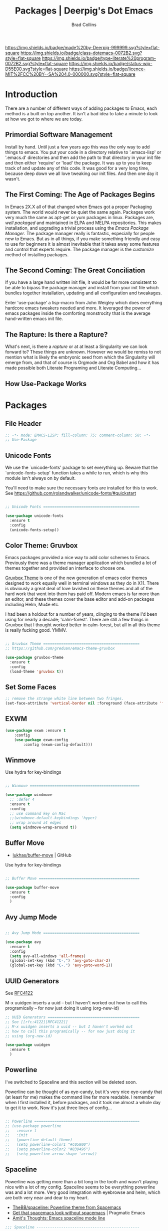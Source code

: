 #   -*- mode: org; fill-column: 60 -*-

#+TITLE: Packages  | Deerpig's Dot Emacs
#+AUTHOR: Brad Collins
#+EMAIL: brad@chenla.la
#+STARTUP: showall
#+TOC: headlines 4
#+PROPERTY: header-args    :results drawer  :tangle emacs-packages.el
:PROPERTIES:
:CUSTOM_ID: 
:Name:      /home/deerpig/proj/deerpig/dot-emacs/dot-packages.org
:Created:   2017-07-02T18:06@Prek Leap (11.642600N-104.919210W)
:ID:        3af7d95c-65f4-45bb-8795-278aba9a7cce
:VER:       552265683.115872395
:GEO:       48P-491193-1287029-15
:BXID:      pig:VYK2-0224
:Class:     dotemacs
:Type:      literate-program
:Status:    wip
:Licence:   MIT/CC BY-SA 4.0
:END:

[[https://img.shields.io/badge/made%20by-Deerpig-999999.svg?style=flat-square]] 
[[https://img.shields.io/badge/class-dotemacs-0072B2.svg?style=flat-square]]
[[https://img.shields.io/badge/type-literate%20program-0072B2.svg?style=flat-square]]
[[https://img.shields.io/badge/status-wip-D55E00.svg?style=flat-square]]
[[https://img.shields.io/badge/licence-MIT%2FCC%20BY--SA%204.0-000000.svg?style=flat-square]]

* Introduction

There are a number of different ways of adding packages to Emacs, each
method is a built on top another.  It isn't a bad idea to take  a
minute to look at how we got to where we are today.

** Primordial Software Management

Install by hand.  Until just a few years ago this was the only way to
add things to emacs.  You put your code in a directory relative to
'.emacs-lisp' or '.emacs.d' directories and then add the path to that
directory in your init file and then either 'require' or 'load' the
package.  It was up to you to keep track of and update any of this
code.  It was good for a very long time, because deep down we all love
tweaking our init files.  And then one day it wasn't.  

** The First Coming: The Age of Packages Begins

In Emacs 2X.X all of that changed when Emacs got a proper Packaging
system.  The world would never be quiet the same again. Packages work
very much the same as apt-get or yum packages in linux.  Packages are,
/well packaged/ and maintained in ELPA and MELPA repositories.  This
makes installation, and upgrading a trivial process using the /Emacs
Package Manager/.  The package manager really is fantastic, especially
for people new to Emacs.  But as in all things, if you make something
friendly and easy to use for beginners it is almost inevitable that it
takes away some features and control that experts require.  The
package manager is the /customize/ method of installing packages.

** The Second Coming: The Great Conciliation

If you have a large hand written init file, it would be far more
consistent to be able to bipass the package manager and install from
your init file which bundles together installation, updating and all
configuration and tweakages.

Enter 'use-package' a lisp-macro from John Weigley which does
everything hardcore emacs tweakers needed and more.  It leveraged the
power of emacs packages inside the comforting monstrocity that is the
average hand-written emacs init file.

** The Rapture: Is there a Rapture?  

What's next, is there a /rapture/ or at at least a Singularity we can
look forward to?  These things are unknown.  However we would be
remiss to not mention what is likely the embryonic seed from which the
Singularity will emerge from, and that of course is Orgmode and Org
Babel and how it has made possible both Literate Programing and
Literate Computing...

** How Use-Package Works

* Packages
** File Header 
:PROPERTIES:
:ID:       5c452ffb-2cb8-4556-8c63-df447db69ed1
:END:

#+begin_src emacs-lisp
;; -*- mode: EMACS-LISP; fill-column: 75; comment-column: 50; -*-
;; Use-Package
#+end_src

** Unicode Fonts
:PROPERTIES:
:ID:       92bef879-4601-4f50-9089-952aed56f3cb
:END:

We use the `unicode-fonts' package to set everything up. Beware that
the `unicode-fonts-setup' function takes a while to run, which is why
this module isn't always on by default.

You'll need to make sure the necessary fonts are installed for this to
work. See https://github.com/rolandwalker/unicode-fonts/#quickstart

#+begin_src emacs-lisp

;; Unicode Fonts ===========================================

(use-package unicode-fonts
  :ensure t
  :config
  (unicode-fonts-setup))

#+end_src


** Color Theme: Gruvbox
:PROPERTIES:
:ID:       7953bec4-274c-4c4c-a9fa-1f28cb99b55c
:END:

Emacs packages provided a nice way to add color schemes to Emacs.
Previously there was a theme manager application which bundled a lot
of themes together and provided an interface to choose one.

[[https://github.com/greduan/emacs-theme-gruvbox][Gruvbox Theme]] is one of the new generation of emacs color themes
designed to work equally well in terminal windows as they do in X11.
There is obviously a great deal of love lavished on these themes and
all of the hard work that went into them has paid off.  Modern emacs
is far more than an editor, and these themes cover the base editor and
add-on packages including Helm, Mu4e etc.

I had been a holdout for a number of years, clinging to the theme I'd 
been using for nearly a decade; 'calm-forest'.  There are still a few
things in Gruvbox that I thought worked better in calm-forest, but all
in all this theme is really fucking good.  YMMV.

#+begin_src emacs-lisp

;; Gruvbox Theme ===========================================
;; https://github.com/greduan/emacs-theme-gruvbox

(use-package gruvbox-theme
  :ensure t
  :config
  (load-theme 'gruvbox t))

#+end_src


** Set Some Faces
:PROPERTIES:
:ID:       3b16868d-1cfb-4f87-a126-18152d00e768
:END:

#+begin_src emacs-lisp
;; remove the strange white line between two fringes.
(set-face-attribute 'vertical-border nil :foreground (face-attribute 'fringe :background))
#+end_src


** EXWM
:PROPERTIES:
:ID:       1ed6a925-5e2c-4118-a90a-3bec65d79891
:END:

#+begin_src emacs-lisp
(use-package exwm :ensure t
    :config 
    (use-package exwm-config
        :config (exwm-config-default)))

#+end_src

** Winmove
:PROPERTIES:
:ID:       a19fa59c-d130-4d07-9344-78e7df23c6dc
:END:

Use hydra for key-bindings

#+begin_src emacs-lisp

;; Winmove =================================================

(use-package windmove
  ;; :defer 4
  :ensure t
  :config
  ;; use command key on Mac
  ;;(windmove-default-keybindings 'hyper)
  ;; wrap around at edges
  (setq windmove-wrap-around t))

#+end_src


** Buffer Move
:PROPERTIES:
:ID:       c1bc6e2a-d772-40f9-b614-d424218ca4f6
:END:

 - [[https://github.com/lukhas/buffer-move][lukhas/buffer-move]] | GitHub

Use hydra for key-bindings

#+begin_src emacs-lisp

;; Buffer Move =============================================

(use-package buffer-move
  :ensure t
  :config
  )
#+end_src


** Avy Jump Mode
:PROPERTIES:
:ID:       abf3134e-8884-43a5-935d-c5e33bf9943b
:END:

#+begin_src emacs-lisp

;; Avy Jump Mode ===========================================

(use-package avy
  :ensure t
  :config
  (setq avy-all-windows 'all-frames)
  (global-set-key (kbd "C-,") 'avy-goto-char-2)
  (global-set-key (kbd "C-.") 'avy-goto-word-1))

#+end_src

** UUID Generators
:PROPERTIES:
:ID:       e9aa7b87-260a-4985-ac4c-c938e24e5010
:END:

See [[rfc:4122][RFC4122]]

M-x uuidgen inserts a uuid -- but I haven't worked out how to call
this programically -- for now just doing it using (org-new-id)


#+begin_src emacs-lisp
;; UUID Generators =========================================
;; See [[rfc:4122][RFC4122]]
;; M-x uuidgen inserts a uuid -- but I haven't worked out
;; how to call this programically -- for now just doing it
;; using (org-new-id)

(use-package uuidgen
  :ensure t
  )

#+end_src


** Powerline
:PROPERTIES:
:ID:       9db01df2-8b67-472f-819a-bc18809a362f
:END:

I've switched to Spaceline and this section will be deleted soon.

Powerline can be thought of as eye-candy, but it's very nice eye-candy
that (at least for me) makes the command line far more readable.  I
remember when I first installed it, before packages, and it took me
almost a whole day to get it to work.  Now it's just three lines of
config...

#+begin_src emacs-lisp

  ;; Powerline ===============================================
  ;; (use-package powerline
  ;;   :ensure t
  ;;   :init
  ;;   (powerline-default-theme)
  ;;   (setq powerline-color1 "#C05800")
  ;;   (setq powerline-color2 "#839496")
  ;;   (setq powerline-arrow-shape 'arrow))

#+end_src

** Spaceline
:PROPERTIES:
:ID:       7b9ec49b-f6ce-4f34-b349-a10988e7b1ba
:END:


Powerline was getting more than a bit long in the tooth and
wasn't playing nice with a lot of my config.  Spaceline
seems to be everything powerline was and a lot more.  Very
good integration with eyebrowse and helm, which are both
very near and dear to my heart.

 - [[https://github.com/TheBB/spaceline][TheBB/spaceline: Powerline theme from Spacemacs]]
 - [[http://pragmaticemacs.com/emacs/get-that-spacemacs-look-without-spacemacs/][Get that spacemacs look without spacemacs]] | Pragmatic Emacs
 - [[http://amitp.blogspot.com/2017/01/emacs-spaceline-mode-line.html][Amit's Thoughts: Emacs spaceline mode line]]

#+begin_src emacs-lisp
;;; Spaceline ----------------------------------------------

(use-package spaceline
  :ensure t
  :init
  (setq powerline-default-separator 'wave)
  :config
  (require 'spaceline-config)
  (setq spaceline-workspace-numbers-unicode t)
  (setq spaceline-window-numbers-unicode t)
  (spaceline-helm-mode 1)
  (spaceline-spacemacs-theme))
#+end_src


** Projectile and Helm Projectile
:PROPERTIES:
:ID:       c644613d-72ad-4b6d-9e2a-dff4ca93b077
:END:

 - [[http://cestlaz.github.io/posts/using-emacs-33-projectile-jump/#.Wchi9qsxVpg][Using Emacs - 33 - projectile, dumb-jump]] | C'est la Z
 - [[https://github.com/bbatsov/projectile/blob/master/README.md][bbatsov/projectile]] | GitHub


#+begin_src emacs-lisp
;;; Projectile ---------------------------------------------

(use-package projectile
  :ensure t
  :init
  (setq-default projectile-keymap-prefix (kbd "H-,"))
  :config
  (projectile-global-mode)
  (setq projectile-completion-system 'helm))

;;; Helm Projectile ----------------------------------------

(use-package helm-projectile
  :ensure t
  :config
  (helm-projectile-on))

#+end_src

** eShell
:PROPERTIES:
:ID:       29e92d29-98d4-446c-a02c-1b855584cbf2
:END:

I am one of those people who admire eshell and yet have never gotten
into the habit of using it on a regular basis. I now use [[https://github.com/Guake/guake][Guake]]
pulldown terminal emulator outside of emacs.

I think once I start using tramp more in my workflow for managing
servers I will start to use eShell more.  But for now...

When I do start to use eShell in earnest, these links are a good place
to start:

 - [[http://cestlaz.github.io/posts/using-emacs-27-shell/#.WKFrkbMxVph][Using Emacs - 27 - shell and eshell]] | C'est la Z
 - [[https://www.masteringemacs.org/article/complete-guide-mastering-eshell][Mastering Eshell]] Mastering Emacs

#+begin_src emacs-lisp

;; eshell ===================================================
(use-package eshell-git-prompt
  :ensure t
  :config
  (eshell-git-prompt-use-theme 'robbyrussell))

;; Define a keybinding to get to your eshell quickly.
(global-set-key (kbd "C-c e") 'eshell)

;; Visual commands are commands which require a proper terminal.
;; eshell will run them in a term buffer when you invoke them.
(setq eshell-visual-commands
      '("less" "tmux" "htop" "top" "bash" "zsh" "fish"))
(setq eshell-visual-subcommands
      '(("git" "log" "l" "diff" "show")))

#+end_src


** Tramp
:PROPERTIES:
:ID:       a0b4ba0b-c294-459d-a9da-7c7122ad8739
:END:

This allows you to use tramp to open files on remote hosts
using the sudo command:  so =/sudo:host:/etc/hosts= should
now work.

#+begin_src emacs-lisp
(add-to-list 'tramp-default-proxies-alist
                   '(nil "\\`root\\'" "/ssh:%h:"))
      (add-to-list 'tramp-default-proxies-alist
                   '((regexp-quote (system-name)) nil nil))
#+end_src


** EMMS
:PROPERTIES:
:ID:       077cbd7e-2600-44bf-86c7-56933a0c55a3
:END:

EMMS is the Emacs Multi-Media System.  EMMS has been around a while
and is still in active development.  I've played with it a couple of
times, but it doesn't seem to be to handle very large media
collections like mine.  My music alone is nearly two terrabytes.

Every other year or so, I stumble across it and try it again.  At the
moment it doesn't fit my needs so it's commented out until next time.

Good places to start, when /playing/ around with it:

  - [[https://www.gnu.org/software/emms/][Emacs Multimedia System]] | EMMS Home on gnu.org
  - [[https://www.emacswiki.org/emacs/EMMS][EMMS]] | Emacs Wiki

#+begin_src emacs-lisp

;; emms ====================================================

;;(use-package emms
;;  :ensure t
;;  :config
;;  (progn
;;    (emms-standard)
;;    (emms-default-players)
;;    (setq emms-playlist-buffer-name "Music-EMMS")
;;    (setq emms-source-file-default-directory "/media/deerpig/green/music")))

#+end_src

** WC-Org
:PROPERTIES:
:ID:       addc0ceb-4923-478a-aefa-2fd200e8abaf
:END:

Displays word count in modeline of org buffers.

Can be customized using `defcustom wc-linemode-format'

See http://ireal.blog/?p=6722


#+begin_src emacs-lisp

;; WC-Org ==================================================
;; (add-hook 'org-mode-hook 'wc-mode)
;; Displays word count in modeline of org buffers.
;; Can be customized using `defcustom wc-linemode-format'
;; See http://ireal.blog/?p=6722

(use-package wc-mode
  :ensure t
  )

#+end_src

** Org Wiki

;; Org-wiki ================================================

;; (use-package org-wiki
;;   :ensure t
;;   :init
;;   )

;; https://github.com/caiorss/org-wiki

 ;; (let ((url "https://raw.githubusercontent.com/caiorss/org-wiki/master/org-wiki.el"))     
 ;;       (with-current-buffer (url-retrieve-synchronously url)
 ;; 	(goto-char (point-min))
 ;; 	(re-search-forward "^$")
 ;; 	(delete-region (point) (point-min))
 ;; 	(kill-whole-line)
 ;; 	(package-install-from-buffer)))


** Org Ref
:PROPERTIES:
:ID:       b48c80ce-d8fb-49ea-82fe-983b4880d9a4
:END:

Org-Ref is nothing short of mindblowing!  

#+begin_quote
org-ref: citations, cross-references, indexes, glossaries and bibtex
utilities for org-mode
#+end_quote


Where to begin:

  - [[https://github.com/jkitchin/org-ref][Org-Ref]] | jkitchin GitHub
  - [[https://www.youtube.com/watch?v=2t925KRBbFc][Org Ref]] | YouTube

#+begin_src emacs-lisp

  ;; Org-Ref =================================================

  ;; Org-ref is for interactively adding references to org documents
  ;; as they are being composed and exported.

  (use-package org-ref
    :ensure t
    :config
    (setq reftex-default-bibliography '("~/proj/chenla/hoard/bib.bib"))
    (setq org-ref-ref-library 'org-ref-helm-cite)

    (setq org-ref-bibliography-notes    "~/proj/chenla/hoard/read.org"
	  org-ref-default-bibliography      "~/proj/chenla/hoard/bib.bib"
	  org-ref-pdf-directory             "~/proj/chenla/hoard/lib")

    (setq bibtex-completion-bibliography "~/proj/chenla/hoard/bib.bib"
	  bibtex-completion-library-path     "~/proj/chenla/hoard/lib"
	  bibtex-completion-notes-path       "~/proj/chenla/hoard"))
#+end_src

#+RESULTS:
:RESULTS:
t
:END:

** Interleave Mode
:PROPERTIES:
:ID:       9fc127a3-1d1f-4a51-a5e0-439090dd6aca
:END:

[[https://github.com/rudolfochrist/interleave][rudolfochrist/interleave: Emacs minor mode to interleave notes and text books]]

#+begin_src emacs-lisp

;; Interleave Mode ==========================================

;; Interleave org notes in pdf files

  (use-package interleave
    :ensure t
    :config
)
#+end_src

** SSH
:PROPERTIES:
:ID:       5cbae530-a69e-42aa-9f6d-112d248b957d
:END:

#+begin_src emacs-lisp

;; SSH =====================================================

;; may or may not help emacs not prompt for ssh key passphrases

(use-package exec-path-from-shell
  :ensure t
  :config
  (exec-path-from-shell-copy-env "SSH_AGENT_PID")
  (exec-path-from-shell-copy-env "SSH_AUTH_SOCK"))

#+end_src

** Which Key
:PROPERTIES:
:ID:       8967b5c9-46f4-427d-a7f1-326ed2510c7a
:END:

which-key is a minor mode for Emacs that displays the key bindings
following your currently entered incomplete command (a prefix) in a
popup.

This cuts down on the need for a many hydras.  I love hydra but it's
better at creating little alternate universes to do specialized
things.

home: [[https://github.com/justbur/emacs-which-key][emacs-which-key]] | github
      [[http://irreal.org/blog/?p=5156][Which Key]] | Irreal

#+begin_src emacs-lisp
(use-package which-key
  :ensure t
  :config 
  (which-key-setup-side-window-right)
  (which-key-mode)
)
#+end_src

#+RESULTS:
: t

** Git Packages
:PROPERTIES:
:ID:       6011bfa4-2472-4513-aee8-513ef9f6fd20
:END:

 - [[http://www.wikemacs.org/wiki/Git#Colorize_Dired_output_depending_on_the_file_git_status][Git]] | WikEmacs


#+begin_src emacs-lisp
;; GIT Packages ============================================
#+end_src
*** Git Library
:PROPERTIES:
:ID:       9921e384-7daa-43a1-99a9-51911227d509
:END:

#+begin_src emacs-lisp
(use-package git
  :ensure t)
#+end_src

*** Magit
:PROPERTIES:
:ID:       4a87ed14-14d0-4c37-be54-42bc1003393a
:END:

Magit, along with Orgmode and Helm have transformed the way I use
Emacs more than perhaps any other.  But there is a learning curve --
but most of that learning curve is getting your head around Git and
how to /think/ in Git and make it part of nearly every moment of your
workflow. 

Magit actually makes learning and integrating Git into your life far
easier, even though I still only use a fraction of the power of what
Git and Magit can do.

Hmmmm. for someone who doesn't like learning tech skills from YouTube,
there sure are a lot of emacs videos of late.  The thing is, the
videos /aren't/ a good to learn new things.  But they are good at
showing what's possible and demonstrate workflow that is difficult to
do in a document.

Git is one of those subjects where videos can help visualize workflow
and useage patterns.  And if you think I'm rationalizing.... well,
that's my story and I'm sticking to it.

More info & Videos: 

  - [[https://www.youtube.com/watch?v=D1SJ6mFWYyA][Productive Emacs: Magit]] | YouTube

I'm starting to get the hang of simple rebasing, but squashing and
splitting are still beyond me.  These are good places to start:

  - [[https://www.youtube.com/watch?v=vQO7F2Q9DwA&feature=youtu.be][Magit Rebasing]] | YouTube
  - [[http://irreal.org/blog/?p=5514][Rewriting Git History with Rebase in Magit]] | Irreal

Merging diffs is the bane of my existence.  I'm still struggling to
effectively use both smerge and ediff in Magit.  These links are good
starting places:

  - [[http://irreal.org/blog/?p=5651][Merging with smerge]] | Irreal
  - [[https://coderwall.com/p/mcrwag/use-magit-ediff-to-resolve-merge-conflicts][Use magit-ediff to resolve merge conflicts]] | Coderwall
 

#+begin_src emacs-lisp
;;disable version control

(setq vc-handled-backends nil)


#+end_src


#+begin_src emacs-lisp

;; Magit ---------------------------------------------------

(use-package magit
  :ensure t
  :bind
  ("C-x g" . magit-status)
  ("C-x M-g" . magit-dispatch-popup))

(global-set-key (kbd "H-h") 'magit-log-buffer-file)

#+end_src

*** Git Gutter
:PROPERTIES:
:ID:       3ccf9ace-23b1-44f2-8005-e9255099ff32
:END:

Git gutter is a minor mode that indicates lines, in the left-side
/gutter/ of the window that have been added or deleted or changed
since the last comit in a Git repository.

After you've used this for a couple of days you start to wonder how
you ever lived without it.

:home: https://github.com/syohex/emacs-git-gutter

#+begin_src emacs-lisp

;; Git-Gutter ----------------------------------------------
;; :home: https://github.com/syohex/emacs-git-gutter
(use-package git-gutter
  :ensure t
  :config
  ;; use globally
  (global-git-gutter-mode +1)
  ;; add hook if you want to only use for specific modes
  (add-hook 'ruby-mode-hook 'git-gutter-mode)
  (add-hook 'python-mode-hook 'git-gutter-mode))

#+end_src

*** Magithub
:PROPERTIES:
:ID:       890a3c37-e10a-4f71-9d7d-7869da0054e7
:END:

Magithub allows you to create new repos in GitHub from within emacs.
I haven't really felt the need for this, though lately I'm been
creating a lot of new GitHub repos.  But I still have it commented out
until I feel the need.

#+begin_src emacs-lisp

;; Magithub ------------------------------------------------
;; SEE: http://jr0cket.co.uk/2017/02/spacemacs-using-magit-with-github.html
;;
;; requires installation of hub, see: https://hub.github.com/
;; which I'm not quite ready to do.

;; (use-package magithub
;;   :ensure t
;;   :after magit
;;   :config (magithub-feature-autoinject t))

#+end_src

*** nov.el
:PROPERTIES:
:ID:       c142f5b0-f087-4ff2-bd26-a7a36a0fd151
:END:

Emacs epub reader.

[[https://github.com/wasamasa/nov.el/blob/master/nov.el][wasamasa/nov.el]] | github
[[https://github.com/tali713/esxml/tree/css-select][tali713/esxml at css-select]] | github

#+begin_src emacs-lisp
;; nov.el --------------------------------------------------
;; epub reader
;; requires the esxml library with css-select checked out.

(add-to-list 'load-path "~/.emacs.d/esxml")
(require 'esxml)
(load "~/.emacs.d/nov/nov.el")
(setq nov-unzip-program "/usr/bin/unzip")
(push '("\\.epub\\'" . nov-mode) auto-mode-alist)


#+end_src






*** Git Time Machine
:PROPERTIES:
:ID:       2b6a7bbd-257f-4e99-b5b2-4cc6ca550cd2
:END:

 - [[https://github.com/pidu/git-timemachine][pidu/git-timemachine]] | GitHub


  - p :: Visit previous historic version
  - n :: Visit next historic version
  - w :: Copy the abbreviated hash of the current historic version
  - W :: Copy the full hash of the current historic version
  - g :: Goto nth revision
  - q :: Exit the time machine.

#+begin_src emacs-lisp

;; Git Timemachine -----------------------------------------

(use-package  git-timemachine
  :ensure t
)

#+end_src
*** Dired K
:PROPERTIES:
:ID:       6fb67724-ca2f-46db-bf52-ee28e88054ae
:END:

Highlights contents of git repository directories in dired like in [[https://github.com/supercrabtree/k][k]]
in z-shell.

After you get used to git-gutter this is the next logical step.  I
like it, but would like to see the option of having a view mode that
matched git-gutter.  But then again perhaps not.

I also like the human readable size colors which go from green to red,
indicating the file size.  And having timestamps that gradually fade
is very nice as well.

- [[https://github.com/syohex/emacs-dired-k][syohex/emacs-dired-k]] | GitHub


#+begin_src emacs-lisp
;; Dired K =================================================

(use-package dired-k
  :ensure t
  :config 
  (setq dired-k-human-readable t)
  (define-key dired-mode-map (kbd "K") 'dired-k)
  ;; You can use dired-k alternative to revert-buffer
  (define-key dired-mode-map (kbd "g") 'dired-k)

  ;; always execute dired-k when dired buffer is opened
  (add-hook 'dired-initial-position-hook 'dired-k)

  (add-hook 'dired-after-readin-hook #'dired-k-no-revert))
#+end_src


** Yas-snippet
:PROPERTIES:
:ID:       c3491a11-1d69-469c-8168-2efc01506b03
:END:


Clone AndreaCrotti's yasnippet collection:

   https://github.com/AndreaCrotti/yasnippet-snippets.git 

I put the directories under the ~/.dotfiles/emacs.d/ directory so that
snippets are kept in sync between boxes.  yasmate snippets end in an
underscore -- so in an org file, dot_ and then <TAB> will insert the
snippets.  Install all custom snippets into the snippets directory
when you hit C-c C-c when you create a new snippet and then run M-x
yas-reload-all.  M-x yasnippet-describe-tables will show available
snippets for the mode you are in.

#+begin_src emacs-lisp
  ;; YASNIPPET ================================================

  (use-package yasnippet
    :ensure t
    :config
      (setq yas-snippet-dirs
        '("~/.emacs.d/yasmate/"
          "~/.emacs.d/snippets/"))
    (setq warning-suppress-types '(yasnippet backquote-change))
    ;;(add-to-list 'warning-suppress-types '(yasnippet backquote-change))
    ;;(define-key yas-minor-mode-map (kbd "<tab>") 'yas-expand)
    ;;(define-key yas-minor-mode-map (kbd "TAB") 'yas-expand)
    )

    (yas-global-mode 1)
    (yas-reload-all)
#+end_src

** Programing Languages
:PROPERTIES:
:ID:       92290dfc-e3d7-4257-80a3-6d4077c0cfe2
:END:

#+begin_src emacs-lisp

;; Programing Languages ====================================
;; Except Lisp, which has it's own file.

#+end_src

*** PHP
:PROPERTIES:
:ID:       078ea8f9-1c7e-40a6-8c74-1ba1e3711626
:END:


#+begin_src emacs-lisp

;; PHP =====================================================

(use-package php-mode
  :ensure t
  )

#+end_src

*** Ruby
:PROPERTIES:
:ID:       02d16922-25b2-4e32-9e9a-55b34f3f7e96
:END:

#+begin_src emacs-lisp

;; Ruby ====================================================

(use-package ruby-mode
  :ensure t
  :mode "\\.rb\\'"
  :interpreter "ruby")

#+end_src

*** Python

#+begin_example

;; Python ==================================================

(use-package python-mode
  :ensure t)

#+end_example

** Dictionaries
:PROPERTIES:
:ID:       860f4841-9e8c-425d-83f9-7750ed841486
:END:

#+begin_src emacs-lisp

;; Dictionaries and Word Definitions ==========================

;; Dictionary -------------------------------------------------
;; looks up definition online in word-nik
;; (use-package define-word
;;   :ensure t
;;   )
 (use-package dictionary
   :ensure t
   :config
   (global-set-key (kbd "H-w") 'dictionary-search)
   )
#+end_src

- [[http://jsomers.net/blog/dictionary][You’re probably using the wrong dictionary « the jsomers.net blog]]
- [[http://mbork.pl/2017-01-14_I'm_now_using_the_right_dictionary][Marcin Borkowski: 2017-01-14 I'm now using the right dictionary]]
- [[https://github.com/gucong/emacs-sdcv][gucong/emacs-sdcv: forked version of sdcv.el or sdcv-mode.el]]
- [[http://simonwiles.net/projects/cc-cedict/][cc-cedict]] | simonwiles.net
- [[http://kdr2.com/resource/stardict.html][Resources for Stardict]]

#+begin_src emacs-lisp
;; emacs scvd-mode ----------------------------------------------
;;  major mode to view output of dictionary search of sdcv
;;  requires sdcv and dictionaries in ~/.stardict/dic

(load "~/.emacs.d/emacs-sdcv/sdcv-mode.el")
(global-set-key (kbd "H-d") 'sdcv-search)
#+end_src


** Boxquote
:PROPERTIES:
:ID:       6a9ca78e-3879-465b-96a6-cdb067cb79ca
:END:

#+begin_src emacs-lisp

;; Boxquote =================================================

(use-package boxquote
  :ensure t )

#+end_src

** Lorem ipsum
:PROPERTIES:
:ID:       50e2115d-d2b2-46c7-8191-3715886d2986
:END:

#+begin_src emacs-lisp

;; Lorem ipsum ==============================================

(use-package lorem-ipsum
  :ensure t)

#+end_src

** Twittering Mode
:PROPERTIES:
:ID:       bd10c1e8-6965-4e68-b941-e028e4a60951
:END:

#+begin_src emacs-lisp

;; Twittering ===============================================

  (use-package twittering-mode
  :ensure t
  :config
  (setq twittering-use-master-password t)
  (setq twittering-icon-mode t)         ; Show icons
  (setq twittering-timer-interval 300)  ; Update timeline each 300 seconds
  (setq twittering-url-show-status nil) ; Keeps the echo area from
 				        ; showing all the http processes
  )

#+end_src

** Elfeed
:PROPERTIES:
:ID:       e5f0ea27-102d-463c-9175-2a15b23b3ec2
:END:


 - [[https://github.com/skeeto/elfeed][skeeto/elfeed]]  | Github
 - [[https://github.com/algernon/elfeed-goodies][elfeed-goodies]] | Github
 - [[https://github.com/remyhonig/elfeed-org][elfeed-org]]     | Github
 - [[http://cestlaz.github.io/posts/using-emacs-29%20elfeed/#.WK-eQLMxVph][Using Emacs #29 -elfeed part 1]] | C'est la Z

 - [[http://nullprogram.com/blog/2013/11/26/][Elfeed Tips and Tricks]] | null program

The code for grabbing org-mode links from elfeed entries:

 - [[http://heikkil.github.io/blog/2015/05/09/notes-from-elfeed-entries/][Note taking 3: Notes from elfeed entries - Heikki @ home]]

Use the code in the following Gist /inside/ use-package or
it won't work.

 - [[https://gist.github.com/heikkil/1feaf53133b56e5c51e1][Elfeed functions and bindings to copy and link to web pages]]


#+begin_src emacs-lisp

  ;; elfeed =================================================

  (setq elfeed-db-directory "~/.elfeed")

  (use-package elfeed
    :ensure t
    :init
    (setq-default elfeed-search-filter "@1-month-ago +unread")
    :bind (:map elfeed-search-mode-map
		("q" . bjm/elfeed-save-db-and-bury)
		("Q" . bjm/elfeed-save-db-and-bury)
		("j" . hydra-elfeed/body)
		("J" . hydra-elfeed/body))
     :config
       (elfeed-org)

       (defun elfeed-link-title (entry)
         "Copy the entry title and URL as org link to the clipboard."
         (interactive)
         (let* ((link (elfeed-entry-link entry))
                (title (elfeed-entry-title entry))
                (titlelink (concat "[[" link "][" title "]]")))
           (when titlelink
             (kill-new titlelink)
             (x-set-selection 'PRIMARY titlelink)
             (message "Yanked: %s" titlelink))))

       ;; show mode

       (defun elfeed-show-link-title ()
         "Copy the current entry title and URL as org link to the clipboard."
         (interactive)
         (elfeed-link-title elfeed-show-entry))

       (defun elfeed-show-quick-url-note ()
         "Fastest way to capture entry link to org agenda from elfeed show mode"
         (interactive)
         (elfeed-link-title elfeed-show-entry)
         (org-capture nil "n")
         (yank)
         (org-capture-finalize))

       (bind-keys :map elfeed-show-mode-map
                  ("l" . elfeed-show-link-title)
                  ("v" . elfeed-show-quick-url-note))

       ;; search mode

       (defun elfeed-search-link-title ()
         "Copy the current entry title and URL as org link to the clipboard."
         (interactive)
         (let ((entries (elfeed-search-selected)))
           (cl-loop for entry in entries
                    when (elfeed-entry-link entry)
                    do (elfeed-link-title entry))))

       (defun elfeed-search-quick-url-note ()
         "In search mode, capture the title and link for the selected
     entry or entries in org aganda."
         (interactive)
         (let ((entries (elfeed-search-selected)))
           (cl-loop for entry in entries
                    do (elfeed-untag entry 'unread)
                    when (elfeed-entry-link entry)
                    do (elfeed-link-title entry)
                    do (org-capture nil "n")
                    do (yank)
                    do (org-capture-finalize)
                    (mapc #'elfeed-search-update-entry entries))
           (unless (use-region-p) (forward-line))))

       (bind-keys :map elfeed-search-mode-map
                  ("l" . elfeed-search-link-title)
                  ("v" . elfeed-search-quick-url-note)))

		;;("m" . elfeed-toggle-star)
		;;("M" . elfeed-toggle-star)


  (defun elfeed-mark-all-as-read ()
	(interactive)
	(mark-whole-buffer)
	(elfeed-search-untag-all-unread))

  ;;functions to support syncing .elfeed between machines
  ;;makes sure elfeed reads index from disk before launching
  (defun bjm/elfeed-load-db-and-open ()
    "Wrapper to load the elfeed db from disk before opening"
    (interactive)
    (elfeed-db-load)
    (elfeed)
    (elfeed-search-update--force))

  ;;write to disk when quiting
  (defun bjm/elfeed-save-db-and-bury ()
    "Wrapper to save the elfeed db to disk before burying buffer"
    (interactive)
    (elfeed-db-save)
    (quit-window))

  ;; (defalias 'elfeed-toggle-star
  ;;   (elfeed-expose #'elfeed-search-toggle-all 'star))


  ;; elfeed goodies ======================================

  (use-package elfeed-goodies
    :ensure t
    :init
    (setq elfeed-goodies/entry-pane-position (quote bottom))
    :config
    (elfeed-goodies/setup))

  ;; elfeed-org ==========================================

  (use-package elfeed-org
    :ensure t
    :config
    (elfeed-org)
    (setq rmh-elfeed-org-files (list "~/org/elfeed.org")))

#+end_src

#+RESULTS:
:RESULTS:
t
:END:

** Color Themes
:PROPERTIES:
:ID:       2a89acfd-b99c-4b1d-a786-4e168fbb61c6
:END:

Do I really need this anymore?  If I do this should be moved up with
the Gruvbox section.

#+begin_src emacs-lisp

;; Color Themes ============================================

;; to choose a theme interactively -- M-x color-theme-select
(use-package color-theme
  :ensure t
  )

#+end_src

** WebDev Packages
:PROPERTIES:
:ID:       6396b25d-76b6-471a-99e7-e8eb7f4b554e
:END:

#+begin_src emacs-lisp

;; WebDev ==================================================

#+end_src

*** nXML Mode

nXML Mode should be now part of emacs -- mXML is still best for
working with XML, but Web-Mode is better for WebDev.

*** HTML Tidy
:PROPERTIES:
:ID:       0d6e470d-f893-44ac-8003-ea9769548378
:END:

#+begin_src emacs-lisp

;; HTML Tidy -----------------------------------------------

(use-package tidy
  :ensure t
  )

#+end_src

*** RelaxNG
:PROPERTIES:
:ID:       d8cad95d-09d4-4896-922f-721ec56b82ab
:END:


#+begin_src emacs-lisp

;; RelaxNG Mode --------------------------------------------

(use-package rnc-mode
  :ensure t
  )

#+end_src

*** Htmlize
:PROPERTIES:
:ID:       70a4aef6-0b21-4e0c-8815-c6e06d0cf602
:END:

#+begin_src emacs-lisp

;; Htmlize -------------------------------------------------

(use-package htmlize
  :ensure t
  )

#+end_src


*** Web Mode
:PROPERTIES:
:ID:       1ac72321-5d51-4309-bd57-826b2e3c41fc
:END:

#+begin_src emacs-lisp
;; Web-Mode ------------------------------------------------
;;
;; Replacement for html mode.
;;
;; See:
;; :url: http://web-mode.org/ ;; home page
;; :url: http://cestlaz.github.io/posts/using-emacs-21-web-mode/#.WC0t1LMxVhF
(use-package web-mode
    :ensure t
    :config
	 (add-to-list 'auto-mode-alist '("\\.html?\\'" . web-mode))
	 (setq web-mode-engines-alist
	       '(("django"    . "\\.html\\'"))) ;; use for liquid (jekyll)
	 (setq web-mode-ac-sources-alist
	       '(("css" . (ac-source-css-property))
		 ("html" . (ac-source-words-in-buffer ac-source-abbrev))))

(setq web-mode-enable-auto-closing t)
(setq web-mode-enable-auto-quoting t))

#+end_src


*** Rainbow Mode
:PROPERTIES:
:ID:       421a3bd7-7152-4873-8eff-4c65789bd899
:END:

Once you start using it, you wonder how you every worked with CSS
without it....

#+begin_src emacs-lisp

;; Rainbow mode --------------------------------------------

(use-package rainbow-mode
  :ensure t
  :config
   (autoload 'rainbow-mode "rainbow" nil t nil)
   (add-hook 'css-mode-hook
	     (lambda ()
	       (rainbow-mode 1)))
  )

#+end_src

*** CSS Mode
:PROPERTIES:
:ID:       9630e8ab-fc9a-492a-b930-c75cd77e03ac
:END:


#+begin_src emacs-lisp

;; CSS Mode ------------------------------------------------

(use-package css-mode
  :ensure t
  :init
  (defalias 'apropos-macrop 'macrop)
  (autoload 'css-mode "css-mode")
  (setq auto-mode-alist       
    (cons '("\\.css\\'" . css-mode) auto-mode-alist))
  )

#+end_src

** CSV Mode
:PROPERTIES:
:ID:       34ac5645-4d97-49b0-bb54-361598c10163
:END:

#+begin_src emacs-lisp

;; CSV Mode ================================================

(use-package csv-mode
  :ensure t
  )

#+end_src

** Findr
:PROPERTIES:
:ID:       d313604c-cc4e-4a90-9b70-f6b7ecaeb3c7
:END:

Do we need this?  Using Helm as find interface

#+begin_src emacs-lisp

;; findr ===================================================

(use-package findr
  :ensure t
  )

#+end_src


** WWTime
:PROPERTIES:
:ID:       1e2102a5-035f-4be1-8b12-603c1abdb5e7
:END:

#+begin_src emacs-lisp

;; wwtime ==================================================
(use-package wwtime
  :ensure t
  )

#+end_src

** JSON 
:PROPERTIES:
:ID:       e5d3713c-7035-495f-a4bd-dcc3cb3337f9
:END:

Move up with WebDev?

#+begin_src emacs-lisp

;; JSON ====================================================

(use-package json
  :ensure t
  )


#+end_src

** Chef & Cucumber
:PROPERTIES:
:ID:       e409f8b0-67dd-4763-9cb5-dc0450b21e0d
:END:
#+begin_src emacs-lisp

;; Chef & Cucumber =========================================

#+end_src

*** Chef
:PROPERTIES:
:ID:       c0d6aa36-e511-4853-83cc-7e92bb076548
:END:

#+begin_src emacs-lisp

;; Chef ----------------------------------------------------

(use-package chef-mode
  :ensure t
  )

#+end_src

*** Cucumber
:PROPERTIES:
:ID:       2f7344fd-30e9-43a4-ac87-741a31f102ed
:END:
#+begin_src emacs-lisp

;; Cucumber ------------------------------------------------

;; (edit .feature files)
(use-package feature-mode
  :ensure t)

#+end_src

** Emacs Lisp Development
:PROPERTIES:
:ID:       6c8540de-961e-4f7d-a405-8e4dd26afb51
:END:
#+begin_src emacs-lisp

;; Emacs Lisp Development ==================================

#+end_src

*** Cask
:PROPERTIES:
:ID:       036f1a51-e090-4b36-b7d6-781d96fb76f8
:END:
#+begin_src emacs-lisp

;; Cask ----------------------------------------------------

;; (project package management for elisp)
(use-package cask
  :ensure t
  )

#+end_src


*** Ecukes
:PROPERTIES:
:ID:       322582dd-44e7-4572-a893-e631d6dabac8
:END:

#+begin_src emacs-lisp

;; Ecukes --------------------------------------------------

;; (cucumber like tests for elisp)
(use-package ecukes
  :ensure t
  )

#+end_src

** Expand-Region
:PROPERTIES:
:ID:       7e4154ff-fffc-4c7d-9389-a711bfb1a656
:END:

As Mike Zamansky promised, it's really easy to fall in love with this
package.  People outside of emacs don't need to mark regions for
anything accept cut and paste.  In Emacs that's just a common
use-case.

By default it is bound to C-=.

  - [[https://github.com/magnars/expand-region.el][Expand-Region.el]] | GitHub
  - [[http://cestlaz.github.io/posts/using-emacs-17-misc/#.WKhJdbMxVhE][Using Emacs 17 - misc small packages]] | C'est la Z

#+begin_src emacs-lisp

;; Expand Region ===========================================
;; expand the marked region in semantic increments 
;; (negative prefix to reduce region)
;; Bound to C-= by default

(use-package expand-region
:ensure t
:config 
(global-set-key (kbd "C-=") 'er/expand-region))

#+end_src

#+RESULTS:
:RESULTS:
t
:END:

** Hungry Delete
:PROPERTIES:
:ID:       62eba4cb-90e6-496c-bc71-0fba89a69ffe
:END:

I had tried hungry delete a few years ago, or it might have been
something else that did the same thing and didn't like.  I think it
/was/ just a function that I found on EmacsWiki back in the day.

The /package/ Hungry Delete adds a lot of smarts to concept, and
mostly does what you intend to do.  But it does have a little learning
curve.  If you have say four blank lines and you want to delete all
but one, hungry delete will eat all four and you'll have to add in the
extra line again.  That still saves three keystrokes.

I'll try it out for a while and see if it's a keeper or not.

  - [[https://github.com/nflath/hungry-delete][hungry-delete]] | GitHub
  - [[http://cestlaz.github.io/posts/using-emacs-17-misc/#.WKhJdbMxVhE][Using Emacs 17 - misc small packages]] | C'est la Z

#+begin_src emacs-lisp

;; Hungry Delete ===========================================
;; deletes all the whitespace when you hit backspace or delete
(use-package hungry-delete
:ensure t
:config
(global-hungry-delete-mode))

#+end_src

#+RESULTS:
:RESULTS:
t
:END:

** iEdit
:PROPERTIES:
:ID:       8aa2c5a4-fc66-4f71-9b95-d94a0c83c743
:END:

iEdit allows you to edit all instances of a marked region in a buffer.

I've tried multiple cursors, but it is too finicky for my tastes, as
Mike Zamansky said, /iedit combined with narrow region works very
well.

However, I don't use the function from Endless Parenthesis, I had used
it a few years ago -- but now that I'm using which-key, the whole
narrowing keymap pops up using C-x n.

In Org mode, I've set up to use speed keys to narrow-widen, which I
use all the time.  So, taken together, I am happy with the setup and
all I have to remember is C-x n n/w to narrow, highlight the text to
edit and then C-; and you're good to go.

 - [[https://github.com/victorhge/iedit][iedit]] | GitHub
 - [[http://cestlaz.github.io/posts/using-emacs-18-narrow/#.WKlrKLMxVph][Using Emacs - 18 - Narrowing and iedit]] | C'est la Z
 - [[http://endlessparentheses.com/emacs-narrow-or-widen-dwim.html][Emacs narrow-or-widen-dwim]] | Endless Parentheses

#+begin_src emacs-lisp

;; iEdit ===================================================
;; edit all instances of a marked region in a buffer
;; bound to C-;
(use-package iedit
  :ensure t)
#+end_src

#+RESULTS:
:RESULTS:
nil
:END:

** Beacon Mode
:PROPERTIES:
:ID:       0ad19450-0bcd-4414-82b8-c1a3ad90daf1
:END:

Another tip from Mike Zamansky.  I had my doubts by it really is
pretty cool and does help you keep track of the curser when you
scroll (when you scroll -- not when you move the cursor which would be
annoying).

  - [[https://github.com/Malabarba/beacon][beacon]] | GitHub
  - [[http://cestlaz.github.io/posts/using-emacs-17-misc/#.WKhJdbMxVhE][Using Emacs 17 - misc small packages]] | C'est la Z

#+begin_src emacs-lisp

;; Beacon Mode =============================================
;; flashes the cursor's line when you scroll

(use-package beacon
:ensure t
:config
(beacon-mode 1)
; this color looks good for the zenburn theme but not for the one
; I'm using for the videos
(setq beacon-color "#666600")
)
#+end_src

#+RESULTS:
:RESULTS:
t
:END:
** Nyan Mode

Okay, this was stupid, installed it because I was bored, and yes it
shows the famous pop-tart cat in your mode-line.  It's really not
worth it.  But someone at work thought that nyan-cat was an emacs
thing and I thought, no.  But I wouldn't be surprised it if was.

Can't work out how to kill it.  Well, it won't be loaded when I
reboot, so there is that....

NOT tangled.

#+begin_src emacs-lisp :tangle no
(use-package  nyan-mode
 :ensure 
 :config
(nyan-mode 1))
#+end_src

#+RESULTS:
:RESULTS:
t
:END:
** Calfw 
:PROPERTIES:
:ID:       81974f2e-c2f0-474d-ba39-c52c9530f768
:END:

There is a package available for GCal integration as well.

  - [[https://github.com/kiwanami/emacs-calfw][kiwanami/emacs-calfw]] | GitHub
  - [[http://jameswilliams.be/blog/2016/01/11/Taming-Your-GCal.html][Taming Google Calendar With Org-Mode]]

This has been a 


#+begin_src emacs-lisp

  ;; Calfw ===================================================

  (use-package calfw
    :ensure t 
    :config
     ;(require 'calfw-org)
     (setq cfw:org-overwrite-default-keybinding t)
     ;;(setq cfw:org-agenda-schedule-args '(:timestamp))

     (define-key global-map "\C-cq" 'cfw:open-org-calendar)
  )


     (setq calendar-day-name-array
	["日" "月" "火" "水" "木" "金" "土"])

     ;; Default setting
     (setq cfw:fchar-junction ?+
	cfw:fchar-vertical-line ?|
	cfw:fchar-horizontal-line ?-
	cfw:fchar-left-junction ?+
	cfw:fchar-right-junction ?+
	cfw:fchar-top-junction ?+
	cfw:fchar-top-left-corner ?+
	cfw:fchar-top-right-corner ?+ )

     ;; Unicode characters
     ;; (setq cfw:fchar-junction ?╋
     ;;       cfw:fchar-vertical-line ?┃
     ;;       cfw:fchar-horizontal-line ?━
     ;;       cfw:fchar-left-junction ?┣
     ;;       cfw:fchar-right-junction ?┫
     ;;       cfw:fchar-top-junction ?┯
     ;;       cfw:fchar-top-left-corner ?┏
     ;;       cfw:fchar-top-right-corner ?┓)

  (custom-set-faces
   '(cfw:face-title ((t (:foreground "darkgoldenrod3" :weight bold :height 2.0 :inherit variable-pitch))))
   '(cfw:face-header ((t (:foreground "maroon2" :weight bold))))
   '(cfw:face-sunday ((t :foreground "red" :weight bold)))
   '(cfw:face-saturday ((t :foreground "blue" :weight bold)))
   '(cfw:face-holiday ((t :background "grey10" :foreground "purple" :weight bold)))
   '(cfw:face-default-content ((t :foreground "green2" )))
   '(cfw:face-regions ((t :foreground "cyan")))
   '(cfw:face-day-title ((t :background "grey10")))
   '(cfw:face-today-title ((t :background "red4" :weight bold)))
   '(cfw:face-today ((t :foreground: "cyan" :weight bold)))
   '(cfw:face-select ((t :background "blue4")))
   '(cfw:face-toolbar-button-off ((t :foreground "cyan" :weight bold)))
   '(cfw:face-toolbar-button-on ((t :foreground "Gray50" :weight bold)))
  ;;  '(cfw:face-grid ((t :foreground "DarkGrey")))
  ;;  '(cfw:face-default-day ((t :weight bold :inherit cfw:face-day-title)))
  ;;  '(cfw:face-annotation ((t :foreground "RosyBrown" :inherit cfw:face-day-title)))
   )

#+end_src

#+RESULTS:
:RESULTS:
nil
:END:


** Chronos
:PROPERTIES:
:ID:       8a41f27c-7a39-4f00-a90e-22d87ddb85b8
:END:

 - [[https://github.com/dxknight/chronos][dxknight/chronos: Chronos]] | Github

#+begin_src emacs-lisp

;; Chronos =================================================
 (use-package chronos 
   :ensure t
   :init
 (setq chronos-expiry-functions '(chronos-buffer-notify
                                  chronos-dunstify))
)

#+end_src

#+RESULTS:
:RESULTS:
nil
:END:

** Helm-chronos
:PROPERTIES:
:ID:       6dcaa0f2-dbbc-43b1-9e89-964402cb3d44
:END:

 - [[https://github.com/dxknight/helm-chronos][dxknight/helm-chronos]] | GitHub

#+begin_src emacs-lisp

;; Helm Chronos ============================================
 (use-package helm-chronos
   :ensure t
   :init
 (setq helm-chronos-standard-timers
   '( "   1/You Win!"
      "   2/Drink Beer!"
      "   4/Soak noodles"
      "  25/Pomodoro: Work on helm-chronos + 5/Pomodoro: Rest"))
)

#+end_src

#+RESULTS:
:RESULTS:
nil
:END:
** Eyebrowse
:PROPERTIES:
:ID:       9f519c6d-501f-40f1-8a39-fd899a498dd1
:END:

Workspaces creation and switching.

 - [[https://github.com/wasamasa/eyebrowse][wasamasa/eyebrowse: A simple-minded way of managing window configs in emacs]]
 - [[http://pragmaticemacs.com/emacs/easily-manage-emacs-workspaces-with-eyebrowse/][Pragmatic Emacs: Easily manage Emacs workspaces with eyebrowse]]

#+begin_src emacs-lisp
;;; Eyebrowse window manager -------------------------------
(use-package eyebrowse
  :ensure t
  :diminish eyebrowse-mode
  :config 
  (progn
    (define-key eyebrowse-mode-map (kbd "H-1") 'eyebrowse-switch-to-window-config-1)
    (define-key eyebrowse-mode-map (kbd "H-2") 'eyebrowse-switch-to-window-config-2)
    (define-key eyebrowse-mode-map (kbd "H-3") 'eyebrowse-switch-to-window-config-3)
    (define-key eyebrowse-mode-map (kbd "H-4") 'eyebrowse-switch-to-window-config-4)
    (define-key eyebrowse-mode-map (kbd "H-5") 'eyebrowse-switch-to-window-config-5)
    (define-key eyebrowse-mode-map (kbd "H-6") 'eyebrowse-switch-to-window-config-6)
    (define-key eyebrowse-mode-map (kbd "H-<right>") 'eyebrowse-next-window-config)
    (define-key eyebrowse-mode-map (kbd "H-<left>") 'eyebrowse-prev-window-config)
    (setq eyebrowse-new-workspace t))
    (eyebrowse-mode t))

#+end_src

** Rainbow Delimiters
:PROPERTIES:
:ID:       0e2ce13f-5790-4be6-80f7-3ea7ec20e16b
:END:

 - [[https://github.com/Fanael/rainbow-delimiters][Emacs rainbow delimiters mode]] | github

#+begin_src emacs-lisp
;;; Rainbow Delimeters ------------------------------------

(use-package rainbow-delimiters
 :ensure t
 :config )
#+end_src


** AucTex
:PROPERTIES:
:ID:       9e513801-6e65-428f-9214-a41d75755256
:END:

- [[http://nasseralkmim.github.io/notes/2016/08/21/my-latex-environment/][My LaTeX environment]] | Nasser Alkmim

#+begin_src emacs-lisp
;;; AucTex -------------------------------------------------

(use-package tex-site
  :ensure auctex
  :mode ("\\.tex\\'" . latex-mode)
  :config
  (setq TeX-auto-save t)
  (setq TeX-parse-self t)
  (setq-default TeX-master nil)
  (add-hook 'LaTeX-mode-hook
            (lambda ()
              (rainbow-delimiters-mode)
              (smartparens-mode)
              (turn-on-reftex)
              (setq reftex-plug-into-AUCTeX t)
              (reftex-isearch-minor-mode)
              (setq TeX-PDF-mode t)
              (setq TeX-source-correlate-method 'synctex)
              (setq TeX-source-correlate-start-server t)))

;; Update PDF buffers after successful LaTeX runs
(add-hook 'TeX-after-TeX-LaTeX-command-finished-hook
           #'TeX-revert-document-buffer)

;; to use pdfview with auctex
(add-hook 'LaTeX-mode-hook 'pdf-tools-install)

;; to use pdfview with auctex
(setq TeX-view-program-selection '((output-pdf "pdf-tools"))
       TeX-source-correlate-start-server t)
(setq TeX-view-program-list '(("pdf-tools" "TeX-pdf-tools-sync-view"))))

#+end_src


** PDF Tools
:PROPERTIES:
:ID:       7e35193d-c615-454c-9c00-45f1c91deeec
:END:

PDFTools turns emacs into the best PDF viewer for doing
research. 

  - [[https://github.com/politza/pdf-tools][politza/pdf-tools: Emacs support library for PDF
    files.]] | GitHub
  - [[http://pragmaticemacs.com/emacs/view-and-annotate-pdfs-in-emacs-with-pdf-tools/][View and annotate PDFs in Emacs with PDF-tools]] | Pragmatic Emacs
  - [[http://pragmaticemacs.com/emacs/more-pdf-tools-tweaks/?utm_content=buffer61399&utm_medium=social&utm_source=twitter.com&utm_campaign=buffer][More PDF-tools tweaks]] | Pragmatic Emacs
  - [[http://babbagefiles.blogspot.com/2017/11/more-pdf-tools-tricks.html][The Babbage Files: More pdf-tools tricks]]
  - [[http://mbork.pl/2017-10-30_Pdf-tools_and_follow_mode][2017-10-30 Pdf-tools and follow mode]] | Marcin Borkowski

More tweeks for annotation, but annotation crashes on my box
so will implement later.

  - [[http://pragmaticemacs.com/emacs/even-more-pdf-tools-tweaks/][Pragmatic Emacs: Even more PDF-tools tweaks]] | 


First install libpoppler

#+begin_src sh :tangle no
sudo aptitude install libpng-dev zlib1g-dev
sudo aptitude install libpoppler-glib-dev
sudo aptitude install libpoppler-private-dev
#+end_src



#+begin_src emacs-lisp
(use-package pdf-tools
 :pin manual ;; manually update
 :config
 ;; open pdfs scaled to fit page
 (setq-default pdf-view-display-size 'fit-page)
 ;; automatically annotate highlights
 (setq pdf-annot-activate-created-annotations t)
 ;; use normal isearch
 (define-key pdf-view-mode-map (kbd "C-s") 'isearch-forward)
 ;; turn off cua so copy works
 (add-hook 'pdf-view-mode-hook (lambda () (cua-mode 0)))
 ;; more fine-grained zooming
 (setq pdf-view-resize-factor 1.1)
 ;; keyboard shortcuts
 (define-key pdf-view-mode-map (kbd "h") 'pdf-annot-add-highlight-markup-annotation)
 (define-key pdf-view-mode-map (kbd "t") 'pdf-annot-add-text-annotation)
 (define-key pdf-view-mode-map (kbd "D") 'pdf-annot-delete)

(pdf-tools-install)



;; midnite mode hook
 (add-hook 'pdf-view-mode-hook (lambda ()
                                 (pdf-view-midnight-minor-mode))) ; automatically turns on midnight-mode for pdfs

(setq pdf-view-midnight-colors '("#ff9900" . "#0a0a12" )) ; set the amber profile as default (see below)

(defun bms/pdf-no-filter ()
  "View pdf without colour filter."
  (interactive)
  (pdf-view-midnight-minor-mode -1)
  )

;; change midnite mode colours functions
(defun bms/pdf-midnite-original ()
  "Set pdf-view-midnight-colors to original colours."
  (interactive)
  (setq pdf-view-midnight-colors '("#839496" . "#002b36" )) ; original values
  (pdf-view-midnight-minor-mode)
  )

(defun bms/pdf-midnite-amber ()
  "Set pdf-view-midnight-colors to amber on dark slate blue."
  (interactive)
  (setq pdf-view-midnight-colors '("#ff9900" . "#0a0a12" )) ; amber
  (pdf-view-midnight-minor-mode)
  )

(defun bms/pdf-midnite-green ()
  "Set pdf-view-midnight-colors to green on black."
  (interactive)
  (setq pdf-view-midnight-colors '("#00B800" . "#000000" )) ; green 
  (pdf-view-midnight-minor-mode)
  )

(defun bms/pdf-midnite-colour-schemes ()
  "Midnight mode colour schemes bound to keys"
        (local-set-key (kbd "!") (quote bms/pdf-no-filter))
        (local-set-key (kbd "@") (quote bms/pdf-midnite-amber)) 
        (local-set-key (kbd "#") (quote bms/pdf-midnite-green))
            (local-set-key (kbd "$") (quote bms/pdf-midnite-original))
 )  

(add-hook 'pdf-view-mode-hook 'bms/pdf-midnite-colour-schemes)

)
#+end_src

** TLDR
:PROPERTIES:
:ID:       68cc0ecf-52c8-4cb5-bcd9-887d55f0d213
:END:

Emacs TLDR interface for TLDR documentation.

For some reason M-x tldr doesn't work for me, but M-x
helm-tldr does.  That's find by me, because I use nearly
everything through helm.

#+begin_src emacs-lisp
(use-package tldr
 :ensure t
 :config ) 
#+end_src

** Pandoc Mode
:PROPERTIES:
:ID:       95c6ee6e-7ceb-4633-9f5e-31e6eb5653c1
:END:

 - https://joostkremers.github.io/pandoc-mode/

M-x pandoc-mode then C-c/ to bring up the hydra menu.q

#+begin_src emacs-lisp
(use-package pandoc-mode
 :ensure t
 :config ) 
#+end_src
